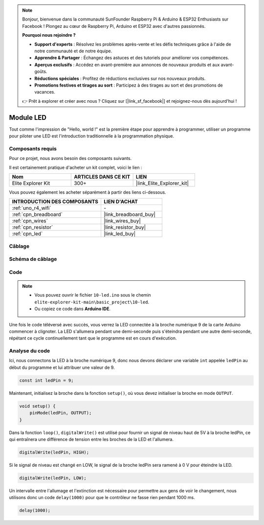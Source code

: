.. note::

    Bonjour, bienvenue dans la communauté SunFounder Raspberry Pi & Arduino & ESP32 Enthusiasts sur Facebook ! Plongez au cœur de Raspberry Pi, Arduino et ESP32 avec d'autres passionnés.

    **Pourquoi nous rejoindre ?**

    - **Support d'experts** : Résolvez les problèmes après-vente et les défis techniques grâce à l'aide de notre communauté et de notre équipe.
    - **Apprendre & Partager** : Échangez des astuces et des tutoriels pour améliorer vos compétences.
    - **Aperçus exclusifs** : Accédez en avant-première aux annonces de nouveaux produits et aux avant-goûts.
    - **Réductions spéciales** : Profitez de réductions exclusives sur nos nouveaux produits.
    - **Promotions festives et tirages au sort** : Participez à des tirages au sort et des promotions de vacances.

    👉 Prêt à explorer et créer avec nous ? Cliquez sur [|link_sf_facebook|] et rejoignez-nous dès aujourd'hui !

.. _basic_led:

Module LED
==========================

Tout comme l'impression de "Hello, world !" est la première étape pour apprendre à programmer, utiliser un programme pour piloter une LED est l'introduction traditionnelle à la programmation physique.

Composants requis
-------------------------

Pour ce projet, nous avons besoin des composants suivants. 

Il est certainement pratique d'acheter un kit complet, voici le lien : 

.. list-table::
    :widths: 20 20 20
    :header-rows: 1

    *   - Nom	
        - ARTICLES DANS CE KIT
        - LIEN
    *   - Elite Explorer Kit
        - 300+
        - |link_Elite_Explorer_kit|

Vous pouvez également les acheter séparément à partir des liens ci-dessous.

.. list-table::
    :widths: 30 20
    :header-rows: 1

    *   - INTRODUCTION DES COMPOSANTS
        - LIEN D'ACHAT

    *   - :ref:`uno_r4_wifi`
        - \-
    *   - :ref:`cpn_breadboard`
        - |link_breadboard_buy|
    *   - :ref:`cpn_wires`
        - |link_wires_buy|
    *   - :ref:`cpn_resistor`
        - |link_resistor_buy|
    *   - :ref:`cpn_led`
        - |link_led_buy|

Câblage
----------------------

.. image:: img/10-led_bb.png
    :align: center
    :width: 60%


Schéma de câblage
-----------------------

.. image:: img/10_led_schematic.png
    :align: center
    :width: 80%


Code
---------------

.. note::

   * Vous pouvez ouvrir le fichier ``10-led.ino`` sous le chemin ``elite-explorer-kit-main\basic_project\10-led``. 
   * Ou copiez ce code dans **Arduino IDE**.

.. raw:: html

    <iframe src=https://create.arduino.cc/editor/sunfounder01/2d23289e-ebd1-49e9-b11f-b1bbc1f192c1/preview?embed style="height:510px;width:100%;margin:10px 0" frameborder=0></iframe>

.. raw:: html

   <video loop autoplay muted style = "max-width:100%">
      <source src="../_static/videos/basic_projects/10_basic_led.mp4"  type="video/mp4">
      Your browser does not support the video tag.
   </video>

Une fois le code téléversé avec succès, vous verrez la LED connectée à la broche numérique 9 de la carte Arduino commencer à clignoter. La LED s'allumera pendant une demi-seconde puis s'éteindra pendant une autre demi-seconde, répétant ce cycle continuellement tant que le programme est en cours d'exécution.

Analyse du code
------------------------

Ici, nous connectons la LED à la broche numérique 9, donc nous devons déclarer une variable ``int`` appelée ``ledPin`` au début du programme et lui attribuer une valeur de 9.

.. code-block:: arduino

    const int ledPin = 9;


Maintenant, initialisez la broche dans la fonction ``setup()``, où vous devez initialiser la broche en mode ``OUTPUT``.

.. code-block:: arduino

    void setup() {
        pinMode(ledPin, OUTPUT);
    }

Dans la fonction ``loop()``, ``digitalWrite()`` est utilisé pour fournir un signal de niveau haut de 5V à la broche ledPin, ce qui entraînera une différence de tension entre les broches de la LED et l'allumera.

.. code-block:: arduino

    digitalWrite(ledPin, HIGH);

Si le signal de niveau est changé en LOW, le signal de la broche ledPin sera ramené à 0 V pour éteindre la LED.

.. code-block:: arduino

    digitalWrite(ledPin, LOW);


Un intervalle entre l'allumage et l'extinction est nécessaire pour permettre aux 
gens de voir le changement, nous utilisons donc un code ``delay(1000)`` pour que le contrôleur ne fasse rien pendant 1000 ms.

.. code-block:: arduino

    delay(1000);   
